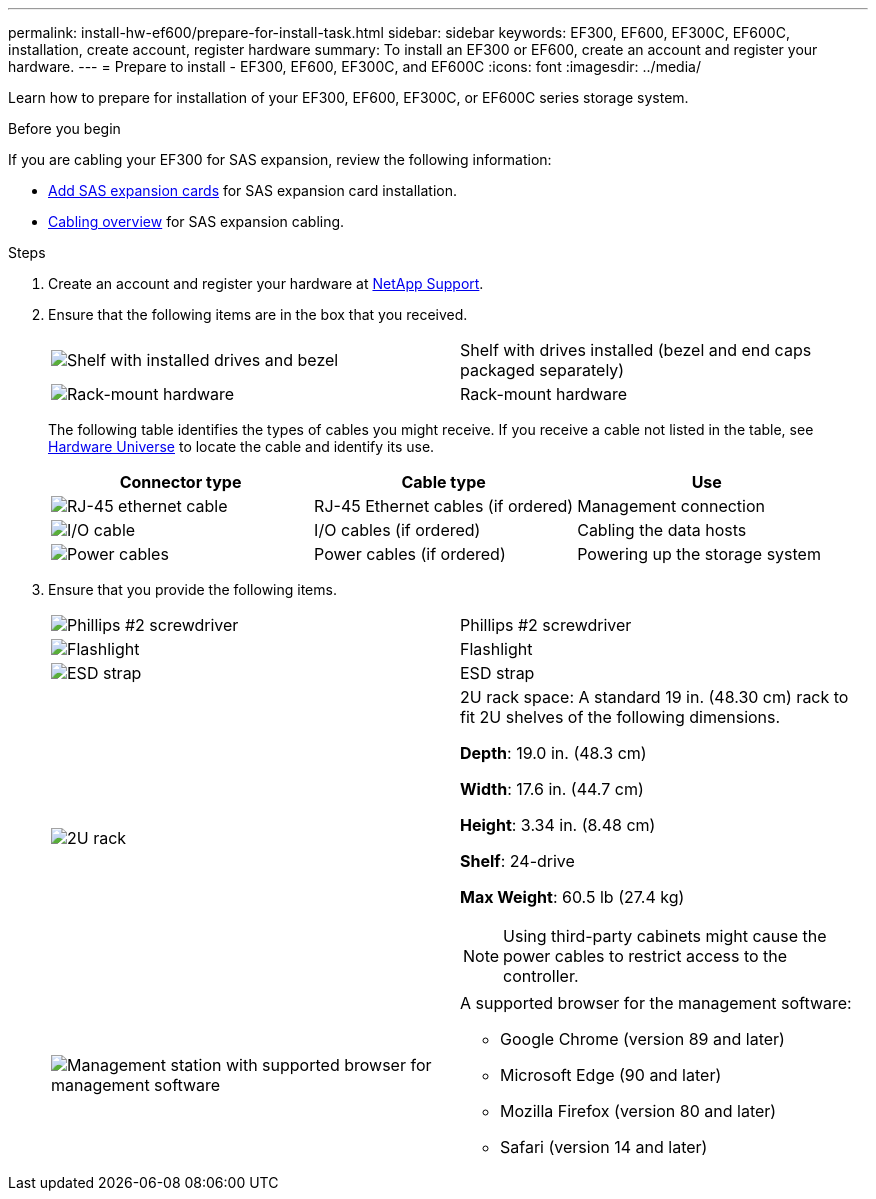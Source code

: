 ---
permalink: install-hw-ef600/prepare-for-install-task.html
sidebar: sidebar
keywords: EF300, EF600, EF300C, EF600C, installation, create account, register hardware
summary: To install an EF300 or EF600, create an account and register your hardware.
---
= Prepare to install - EF300, EF600, EF300C, and EF600C
:icons: font
:imagesdir: ../media/

[.lead]
Learn how to prepare for installation of your EF300, EF600, EF300C, or EF600C series storage system.

.Before you begin

If you are cabling your EF300 for SAS expansion, review the following information:

* link:../maintenance-ef600/sas-add-supertask-task.html[Add SAS expansion cards^] for SAS expansion card installation.

* link:../install-hw-cabling/index.html[Cabling overview] for SAS expansion cabling.


.Steps

. Create an account and register your hardware at http://mysupport.netapp.com/[NetApp Support^].
. Ensure that the following items are in the box that you received.
+
|===
a|
image:../media/ef600_w_faceplate.png["Shelf with installed drives and bezel"] a|
Shelf with drives installed (bezel and end caps packaged separately)
a|
image:../media/superrails_inst-hw-ef600.png["Rack-mount hardware"]
a|
Rack-mount hardware
|===
The following table identifies the types of cables you might receive. If you receive a cable not listed in the table, see https://hwu.netapp.com/[Hardware Universe] to locate the cable and identify its use.
+
[options="header"]
|===
| Connector type| Cable type| Use
a|
image:../media/cable_ethernet_inst-hw-ef600.png["RJ-45 ethernet cable"]
a|
RJ-45 Ethernet cables
(if ordered)
a|
Management connection
a|
image:../media/cable_io_inst-hw-ef600.png["I/O cable"]
a|
I/O cables
(if ordered)
a|
Cabling the data hosts
a|
image:../media/cable_power_inst-hw-ef600.png["Power cables"]
a|
Power cables
(if ordered)
a|
Powering up the storage system
|===

. Ensure that you provide the following items.
+
|===
a|
image:../media/screwdriver_inst-hw-ef600.png["Phillips #2 screwdriver"] a|
Phillips #2 screwdriver
a|
image:../media/flashlight_inst-hw-ef600.png["Flashlight"]
a|
Flashlight
a|
image:../media/wrist_strap_inst-hw-ef600.png["ESD strap"]
a|
ESD strap
a|
image:../media/2u_rackspace_inst-hw-ef600.png["2U rack"]
a|
2U rack space: A standard 19 in. (48.30 cm) rack to fit 2U shelves of the following dimensions.

*Depth*: 19.0 in. (48.3 cm)

*Width*: 17.6 in. (44.7 cm)

*Height*: 3.34 in. (8.48 cm)

*Shelf*: 24-drive

*Max Weight*: 60.5 lb (27.4 kg)

NOTE: Using third-party cabinets might cause the power cables to restrict access to the controller.
a|
image:../media/management_station_inst-hw-ef600_g60b3.png["Management station with supported browser for management software"]
a|
A supported browser for the management software:

* Google Chrome (version 89 and later)
* Microsoft Edge (90 and later)
* Mozilla Firefox (version 80 and later)
* Safari (version 14 and later)

|===
